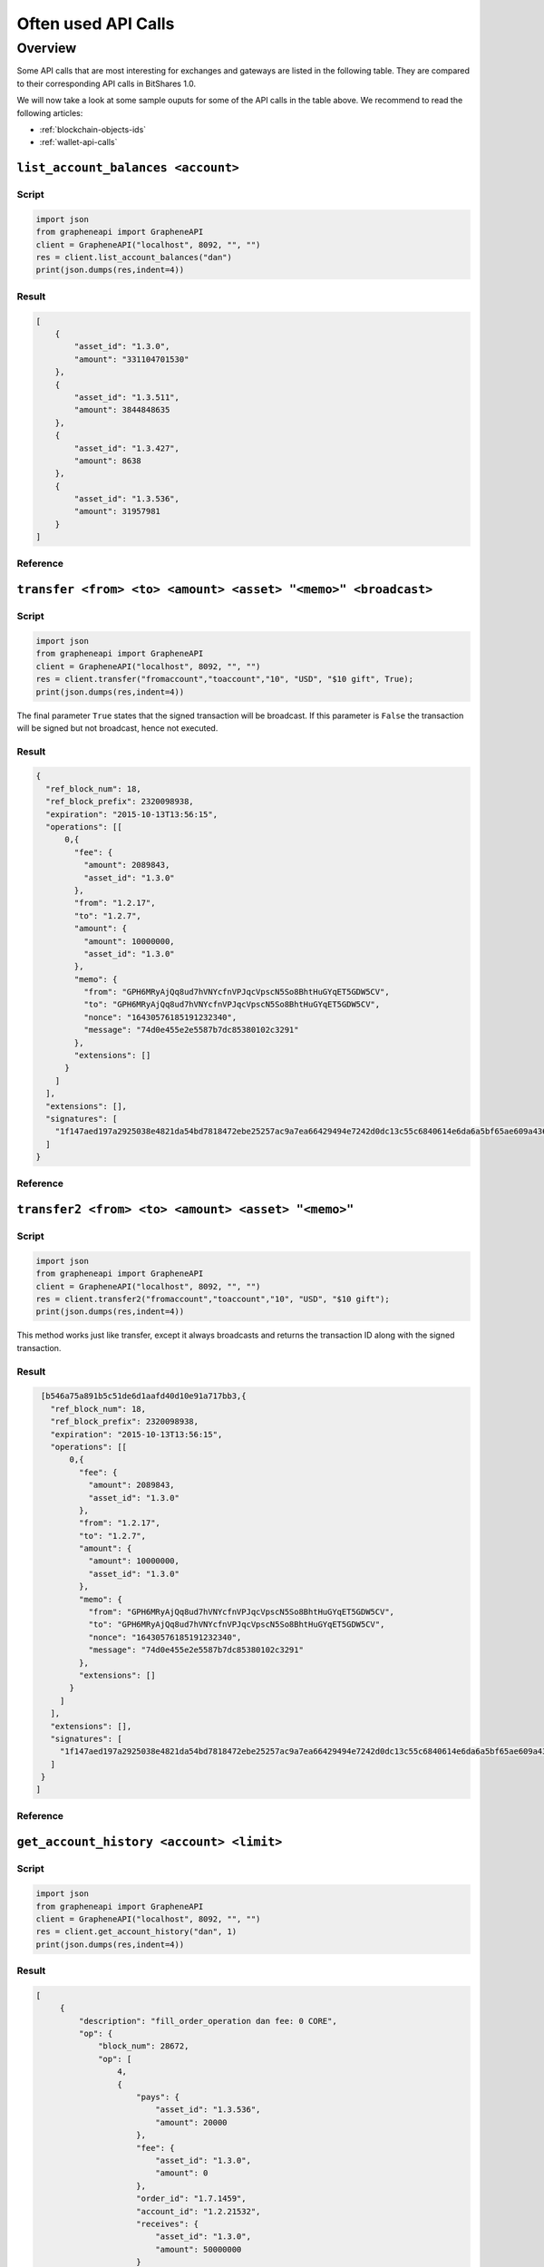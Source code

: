 
Often used API Calls
======================

Overview
----------------

Some API calls that are most interesting for exchanges and gateways are listed
in the following table. They are compared to their corresponding API calls in
BitShares 1.0.

We will now take a look at some sample ouputs for some of the API calls in the
table above. We recommend to read the following articles: 

* :ref:`blockchain-objects-ids`
* :ref:`wallet-api-calls`


``list_account_balances <account>``
^^^^^^^^^^^^^^^^^^^^^^^^^^^^^^^^^^^^^^^^^

Script
~~~~~~~~~

.. code-block:: python

    import json
    from grapheneapi import GrapheneAPI
    client = GrapheneAPI("localhost", 8092, "", "")
    res = client.list_account_balances("dan")
    print(json.dumps(res,indent=4))

Result
~~~~~~~~~

.. code-block:: js

    [
        {
            "asset_id": "1.3.0",
            "amount": "331104701530"
        },
        {
            "asset_id": "1.3.511",
            "amount": 3844848635
        },
        {
            "asset_id": "1.3.427",
            "amount": 8638
        },
        {
            "asset_id": "1.3.536",
            "amount": 31957981
        }
    ]

Reference
~~~~~~~~~~~~~~~~~

.. doxygenfunction:: graphene::wallet::wallet_api::list_account_balances

``transfer <from> <to> <amount> <asset> "<memo>" <broadcast>``
^^^^^^^^^^^^^^^^^^^^^^^^^^^^^^^^^^^^^^^^^^^^^^^^^^^^^^^^^^^^^^^^

Script
~~~~~~~~~

.. code-block:: python

    import json
    from grapheneapi import GrapheneAPI
    client = GrapheneAPI("localhost", 8092, "", "")
    res = client.transfer("fromaccount","toaccount","10", "USD", "$10 gift", True);
    print(json.dumps(res,indent=4))

The final parameter ``True`` states that the signed transaction will be
broadcast. If this parameter is ``False`` the transaction will be signed but
not broadcast, hence not executed.

Result
~~~~~~~~~

.. code-block:: js

    {
      "ref_block_num": 18,
      "ref_block_prefix": 2320098938,
      "expiration": "2015-10-13T13:56:15",
      "operations": [[
          0,{
            "fee": {
              "amount": 2089843,
              "asset_id": "1.3.0"
            },
            "from": "1.2.17",
            "to": "1.2.7",
            "amount": {
              "amount": 10000000,
              "asset_id": "1.3.0"
            },
            "memo": {
              "from": "GPH6MRyAjQq8ud7hVNYcfnVPJqcVpscN5So8BhtHuGYqET5GDW5CV",
              "to": "GPH6MRyAjQq8ud7hVNYcfnVPJqcVpscN5So8BhtHuGYqET5GDW5CV",
              "nonce": "16430576185191232340",
              "message": "74d0e455e2e5587b7dc85380102c3291"
            },
            "extensions": []
          }
        ]
      ],
      "extensions": [],
      "signatures": [
        "1f147aed197a2925038e4821da54bd7818472ebe25257ac9a7ea66429494e7242d0dc13c55c6840614e6da6a5bf65ae609a436d13a3174fd12f073550f51c8e565"
      ]
    }

Reference
~~~~~~~~~~

.. doxygenfunction:: graphene::wallet::wallet_api::transfer

``transfer2 <from> <to> <amount> <asset> "<memo>"``
^^^^^^^^^^^^^^^^^^^^^^^^^^^^^^^^^^^^^^^^^^^^^^^^^^^^^

Script
~~~~~~~~~~~

.. code-block:: python

    import json
    from grapheneapi import GrapheneAPI
    client = GrapheneAPI("localhost", 8092, "", "")
    res = client.transfer2("fromaccount","toaccount","10", "USD", "$10 gift");
    print(json.dumps(res,indent=4))

This method works just like transfer, except it always broadcasts and returns
the transaction ID along with the signed transaction.

Result
~~~~~~~~~

.. code-block:: js

    [b546a75a891b5c51de6d1aafd40d10e91a717bb3,{
      "ref_block_num": 18,
      "ref_block_prefix": 2320098938,
      "expiration": "2015-10-13T13:56:15",
      "operations": [[
          0,{
            "fee": {
              "amount": 2089843,
              "asset_id": "1.3.0"
            },
            "from": "1.2.17",
            "to": "1.2.7",
            "amount": {
              "amount": 10000000,
              "asset_id": "1.3.0"
            },
            "memo": {
              "from": "GPH6MRyAjQq8ud7hVNYcfnVPJqcVpscN5So8BhtHuGYqET5GDW5CV",
              "to": "GPH6MRyAjQq8ud7hVNYcfnVPJqcVpscN5So8BhtHuGYqET5GDW5CV",
              "nonce": "16430576185191232340",
              "message": "74d0e455e2e5587b7dc85380102c3291"
            },
            "extensions": []
          }
        ]
      ],
      "extensions": [],
      "signatures": [
        "1f147aed197a2925038e4821da54bd7818472ebe25257ac9a7ea66429494e7242d0dc13c55c6840614e6da6a5bf65ae609a436d13a3174fd12f073550f51c8e565"
      ]
    }
   ]

Reference
~~~~~~~~~~~~~

.. doxygenfunction:: graphene::wallet::wallet_api::transfer2


``get_account_history <account> <limit>``
^^^^^^^^^^^^^^^^^^^^^^^^^^^^^^^^^^^^^^^^^^^^^^^^^^^^

Script
~~~~~~~~~~~~

.. code-block:: python

    import json
    from grapheneapi import GrapheneAPI
    client = GrapheneAPI("localhost", 8092, "", "")
    res = client.get_account_history("dan", 1)
    print(json.dumps(res,indent=4))

Result
~~~~~~~~~~

.. code-block:: js

   [
        {
            "description": "fill_order_operation dan fee: 0 CORE",
            "op": {
                "block_num": 28672,
                "op": [
                    4,
                    {
                        "pays": {
                            "asset_id": "1.3.536",
                            "amount": 20000
                        },
                        "fee": {
                            "asset_id": "1.3.0",
                            "amount": 0
                        },
                        "order_id": "1.7.1459",
                        "account_id": "1.2.21532",
                        "receives": {
                            "asset_id": "1.3.0",
                            "amount": 50000000
                        }
                    }
                ],
                "id": "1.11.213277",
                "trx_in_block": 0,
                "virtual_op": 47888,
                "op_in_trx": 0,
                "result": [
                    0,
                    {}
                ]
            },
            "memo": ""
        }
    ]

Reference
~~~~~~~~~~~~~

.. doxygenfunction:: graphene::wallet::wallet_api::get_account_history

``get_object "1.11.<id>"``
^^^^^^^^^^^^^^^^^^^^

Script
~~~~~~~~

.. code-block:: python

    import json
    from grapheneapi import GrapheneAPI
    client = GrapheneAPI("localhost", 8092, "", "")
    res = client.get_object("1.11.213277")
    print(json.dumps(res,indent=4))

Result
~~~~~~~~~

.. code-block:: js

    {
        "trx_in_block": 0,
        "id": "1.11.213277",
        "block_num": 28672,
        "op": [
            4,
            {
                "fee": {
                    "asset_id": "1.3.0",
                    "amount": 0
                },
                "receives": {
                    "asset_id": "1.3.0",
                    "amount": 50000000
                },
                "pays": {
                    "asset_id": "1.3.536",
                    "amount": 20000
                },
                "account_id": "1.2.21532",
                "order_id": "1.7.1459"
            }
        ],
        "result": [
            0,
            {}
        ],
        "op_in_trx": 0,
        "virtual_op": 47888
    }

Reference
~~~~~~~~~~~~~

.. doxygenfunction:: graphene::wallet::wallet_api::get_object

``get_asset <USD>``
^^^^^^^^^^^^^^^^^^^^

Script
~~~~~~~~~~~~

.. code-block:: python

    import json
    from grapheneapi import GrapheneAPI
    client = GrapheneAPI("localhost", 8092, "", "")
    res = client.get_asset("USD")
    print(json.dumps(res,indent=4))

Result
~~~~~~~~~~~

.. code-block:: js

    {
        "symbol": "USD",
        "issuer": "1.2.1",
        "options": {
            "description": "1 United States dollar",
            "whitelist_authorities": [],
            "flags": 0,
            "extensions": [],
            "core_exchange_rate": {
                "quote": {
                    "asset_id": "1.3.536",
                    "amount": 11
                },
                "base": {
                    "asset_id": "1.3.0",
                    "amount": 22428
                }
            },
            "whitelist_markets": [],
            "max_supply": "1000000000000000",
            "blacklist_markets": [],
            "issuer_permissions": 79,
            "market_fee_percent": 0,
            "max_market_fee": "1000000000000000",
            "blacklist_authorities": []
        },
        "dynamic_asset_data_id": "2.3.536",
        "bitasset_data_id": "2.4.32",
        "id": "1.3.536",
        "precision": 4
    }

Reference
~~~~~~~~~~~

.. doxygenfunction:: graphene::wallet::wallet_api::get_asset

Correspondences with BitShares 1.0 Calls
^^^^^^^^^^^^^^^^^^^^^^^^^^^^^^^^^^^^^^^^^^^^

+----------------------------------------+--------------------------------------------------------------------------+
| BitShares 1.0 Calls                    | BitShares 2.0 Calls                                                      |
+========================================+==========================================================================+
|``wallet_open``                         | n.A. (default ``wallet.json``)                                           |
+----------------------------------------+--------------------------------------------------------------------------+
|``wallet_unlock``                       | ``unlock <password>``                                                    |
+----------------------------------------+--------------------------------------------------------------------------+
|``wallet_account_balance``              | ``list_account_balances <account>``                                      |
+----------------------------------------+--------------------------------------------------------------------------+
|``wallet_address_create``               | n.A. no addresses available for sending                                  |
+----------------------------------------+--------------------------------------------------------------------------+
|``wallet_account_transaction_history``  | ``get_account_history <account> <limit>``                                |
+----------------------------------------+--------------------------------------------------------------------------+
|``wallet_transfer``                     | ``transfer <from> <to> <amount> <asset> "<memo>" <broadcast>``           |
|                                        | ``transfer2 <from> <to> <amount> <asset> "<memo>"``                      |
+----------------------------------------+--------------------------------------------------------------------------+
|n.A.                                    | ``get_transaction_id(const signed_transaction & trx)``                   |
+----------------------------------------+--------------------------------------------------------------------------+
|``blockchain_get_transaction``          | ``get_object 1.11.<id>`` (``<id>`` integer)                              |
+----------------------------------------+--------------------------------------------------------------------------+
|``blockchain_get_asset``                | ``get_asset <symbol>`` or ``get_object 1.3.<id>`` (``<id>`` integer)     |
+----------------------------------------+--------------------------------------------------------------------------+
|``info``                                | ``info``                                                                 |
+----------------------------------------+--------------------------------------------------------------------------+


|


